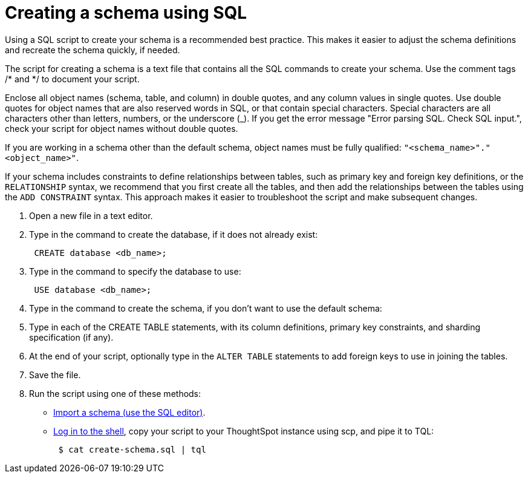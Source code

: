 = Creating a schema using SQL
:last_updated: 08/26/2020
:experimental:
:linkattrs:
:page-aliases: /admin/loading/create-schema-with-script.adoc

Using a SQL script to create your schema is a recommended best practice. This makes it easier to adjust the schema definitions and recreate the schema quickly, if needed.

The script for creating a schema is a text file that contains all the SQL commands to create your schema.
Use the comment tags /* and */ to document your script.

Enclose all object names (schema, table, and column) in double quotes, and any column values in single quotes.
Use double quotes for object names that are also reserved words in SQL, or that contain special characters.
Special characters are all characters other than letters, numbers, or the underscore (_).
If you get the error message "Error parsing SQL.
Check SQL input.", check your script for object names without double quotes.

If you are working in a schema other than the default schema, object names must be fully qualified: `"<schema_name>"."<object_name>"`.

If your schema includes constraints to define relationships between tables, such as primary key and foreign key definitions, or the `RELATIONSHIP` syntax, we recommend that you first create all the tables, and then add the relationships between the tables using the `ADD CONSTRAINT` syntax.
This approach makes it easier to troubleshoot the script and make subsequent changes.

. Open a new file in a text editor.
. Type in the command to create the database, if it does not already exist:
+
[source]
----
 CREATE database <db_name>;
----

. Type in the command to specify the database to use:
+
[source]
----
 USE database <db_name>;
----

. Type in the command to create the schema, if you don't want to use the default schema:
. Type in each of the CREATE TABLE statements, with its column definitions, primary key constraints, and sharding specification (if any).
. At the end of your script, optionally type in the `ALTER TABLE` statements to add foreign keys to use in joining the tables.
. Save the file.
. Run the script using one of these methods:
 ** xref:schema-upload.adoc[Import a schema (use the SQL editor)].
 ** xref:admin-sign-in.adoc#admin[Log in to the shell], copy your script to your ThoughtSpot instance using scp, and pipe it to TQL:
+
[source,console]
----
 $ cat create-schema.sql | tql
----
